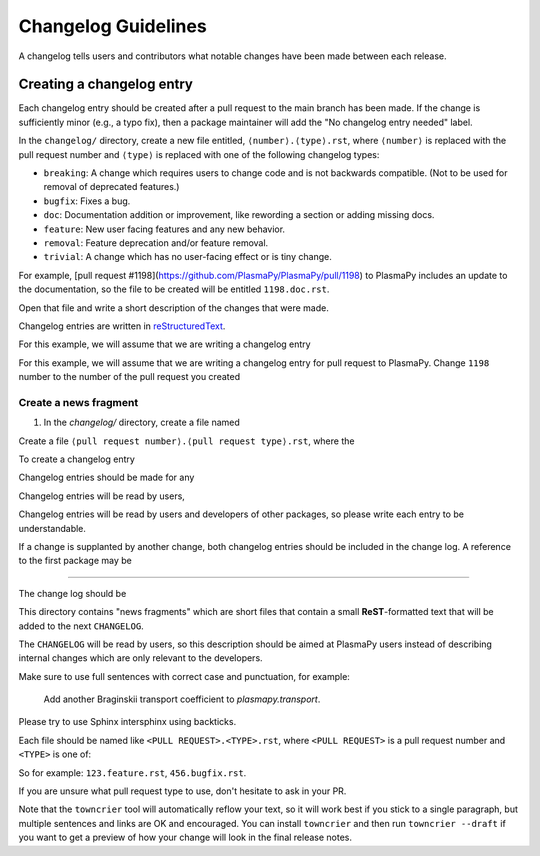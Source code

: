 ********************
Changelog Guidelines
********************

A changelog tells users and contributors what notable changes have been
made between each release.

Creating a changelog entry
--------------------------

Each changelog entry should be created after a pull request to the main
branch has been made. If the change is sufficiently minor (e.g., a typo
fix), then a package maintainer will add the "No changelog entry needed"
label.

In the ``changelog/`` directory, create a new file entitled,
``⟨number⟩.⟨type⟩.rst``, where ``⟨number⟩`` is replaced with the pull
request number and ``⟨type⟩`` is replaced with one of the following
changelog types:

* ``breaking``: A change which requires users to change code and is not
  backwards compatible. (Not to be used for removal of deprecated features.)
* ``bugfix``: Fixes a bug.
* ``doc``: Documentation addition or improvement, like rewording a
  section or adding missing docs.
* ``feature``: New user facing features and any new behavior.
* ``removal``: Feature deprecation and/or feature removal.
* ``trivial``: A change which has no user-facing effect or is tiny change.

For example, [pull request #1198](https://github.com/PlasmaPy/PlasmaPy/pull/1198)
to PlasmaPy includes an update to the documentation, so the file to be
created will be entitled ``1198.doc.rst``.

Open that file and write a short description of the changes that were made.

Changelog entries are written in `reStructuredText
<https://docutils.sourceforge.io/docs/user/rst/quickstart.html>`_.


For this example, we will assume that we are writing a changelog entry

For this example, we will assume that we are writing a changelog entry
for pull request
to PlasmaPy. Change ``1198`` number to the number of the pull request you
created

Create a news fragment
~~~~~~~~~~~~~~~~~~~~~~



1. In the `changelog/` directory, create a file named

Create a file ``⟨pull request number⟩.⟨pull request type⟩.rst``, where the



To create a changelog entry



Changelog entries should be made for any



Changelog entries will be read by users,

Changelog entries will be read by users and developers of other
packages, so please write each entry to be understandable.

If a change is supplanted by another change, both changelog entries
should be included in the change log. A reference to the first package
may be

***********************


The change log should be


This directory contains "news fragments" which are short files that contain a
small **ReST**-formatted text that will be added to the next ``CHANGELOG``.

The ``CHANGELOG`` will be read by users, so this description should be aimed at
PlasmaPy users instead of describing internal changes which are only relevant
to the developers.

Make sure to use full sentences with correct case and punctuation, for example:

    Add another Braginskii transport coefficient to `plasmapy.transport`.

Please try to use Sphinx intersphinx using backticks.

Each file should be named like ``<PULL REQUEST>.<TYPE>.rst``, where ``<PULL
REQUEST>`` is a pull request number and ``<TYPE>`` is one of:

So for example: ``123.feature.rst``, ``456.bugfix.rst``.

If you are unsure what pull request type to use, don't hesitate to ask in your
PR.

Note that the ``towncrier`` tool will automatically reflow your text, so it
will work best if you stick to a single paragraph, but multiple sentences and
links are OK and encouraged.  You can install ``towncrier`` and then run
``towncrier --draft`` if you want to get a preview of how your change will look
in the final release notes.
